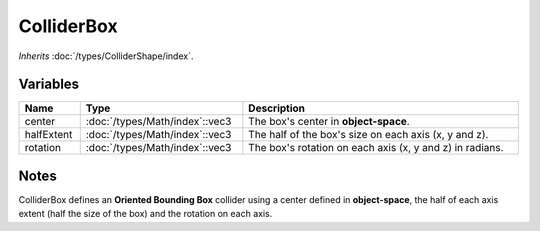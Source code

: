 ColliderBox
===========

*Inherits* :doc:`/types/ColliderShape/index`.

Variables
---------

.. list-table::
	:width: 100%
	:header-rows: 1
	:class: code-table

	* - Name
	  - Type
	  - Description
	* - center
	  - :doc:`/types/Math/index`::vec3
	  - The box's center in **object-space**.
	* - halfExtent
	  - :doc:`/types/Math/index`::vec3
	  - The half of the box's size on each axis (x, y and z).
	* - rotation
	  - :doc:`/types/Math/index`::vec3
	  - The box's rotation on each axis (x, y and z) in radians.

Notes
-----

.. image:: /assets/collider_box.png

ColliderBox defines an **Oriented Bounding Box** collider using a center defined in **object-space**, the half of each axis extent (half the size of the box) and the rotation on each axis.